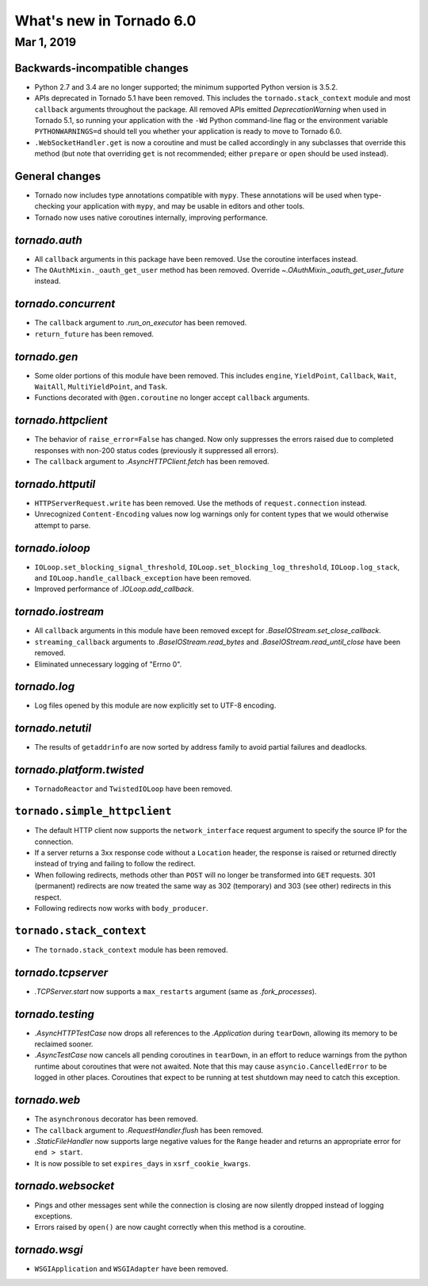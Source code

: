 What's new in Tornado 6.0
=========================

Mar 1, 2019
-----------

Backwards-incompatible changes
~~~~~~~~~~~~~~~~~~~~~~~~~~~~~~

- Python 2.7 and 3.4 are no longer supported; the minimum supported
  Python version is 3.5.2.
- APIs deprecated in Tornado 5.1 have been removed. This includes the
  ``tornado.stack_context`` module and most ``callback`` arguments
  throughout the package. All removed APIs emitted
  `DeprecationWarning` when used in Tornado 5.1, so running your
  application with the ``-Wd`` Python command-line flag or the
  environment variable ``PYTHONWARNINGS=d`` should tell you whether
  your application is ready to move to Tornado 6.0.
- ``.WebSocketHandler.get`` is now a coroutine and must be called
  accordingly in any subclasses that override this method (but note
  that overriding ``get`` is not recommended; either ``prepare`` or
  ``open`` should be used instead).

General changes
~~~~~~~~~~~~~~~

- Tornado now includes type annotations compatible with ``mypy``.
  These annotations will be used when type-checking your application
  with ``mypy``, and may be usable in editors and other tools.
- Tornado now uses native coroutines internally, improving performance.

`tornado.auth`
~~~~~~~~~~~~~~

- All ``callback`` arguments in this package have been removed. Use
  the coroutine interfaces instead.
- The ``OAuthMixin._oauth_get_user`` method has been removed.
  Override `~.OAuthMixin._oauth_get_user_future` instead.

`tornado.concurrent`
~~~~~~~~~~~~~~~~~~~~

- The ``callback`` argument to `.run_on_executor` has been removed.
- ``return_future`` has been removed.

`tornado.gen`
~~~~~~~~~~~~~

- Some older portions of this module have been removed. This includes
  ``engine``, ``YieldPoint``, ``Callback``, ``Wait``, ``WaitAll``,
  ``MultiYieldPoint``, and ``Task``.
- Functions decorated with ``@gen.coroutine`` no longer accept
  ``callback`` arguments.

`tornado.httpclient`
~~~~~~~~~~~~~~~~~~~~

- The behavior of ``raise_error=False`` has changed. Now only
  suppresses the errors raised due to completed responses with non-200
  status codes (previously it suppressed all errors).
- The ``callback`` argument to `.AsyncHTTPClient.fetch` has been removed.

`tornado.httputil`
~~~~~~~~~~~~~~~~~~

- ``HTTPServerRequest.write`` has been removed. Use the methods of
  ``request.connection`` instead.
- Unrecognized ``Content-Encoding`` values now log warnings only for
  content types that we would otherwise attempt to parse.

`tornado.ioloop`
~~~~~~~~~~~~~~~~

- ``IOLoop.set_blocking_signal_threshold``,
  ``IOLoop.set_blocking_log_threshold``, ``IOLoop.log_stack``,
  and ``IOLoop.handle_callback_exception`` have been removed.
- Improved performance of `.IOLoop.add_callback`.

`tornado.iostream`
~~~~~~~~~~~~~~~~~~

- All ``callback`` arguments in this module have been removed except
  for `.BaseIOStream.set_close_callback`.
- ``streaming_callback`` arguments to `.BaseIOStream.read_bytes` and
  `.BaseIOStream.read_until_close` have been removed.
- Eliminated unnecessary logging of "Errno 0".

`tornado.log`
~~~~~~~~~~~~~

- Log files opened by this module are now explicitly set to UTF-8 encoding.

`tornado.netutil`
~~~~~~~~~~~~~~~~~

- The results of ``getaddrinfo`` are now sorted by address family to
  avoid partial failures and deadlocks.

`tornado.platform.twisted`
~~~~~~~~~~~~~~~~~~~~~~~~~~

- ``TornadoReactor`` and ``TwistedIOLoop`` have been removed.

``tornado.simple_httpclient``
~~~~~~~~~~~~~~~~~~~~~~~~~~~~~

- The default HTTP client now supports the ``network_interface``
  request argument to specify the source IP for the connection.
- If a server returns a 3xx response code without a ``Location``
  header, the response is raised or returned directly instead of
  trying and failing to follow the redirect.
- When following redirects, methods other than ``POST`` will no longer
  be transformed into ``GET`` requests. 301 (permanent) redirects are
  now treated the same way as 302 (temporary) and 303 (see other)
  redirects in this respect.
- Following redirects now works with ``body_producer``.

``tornado.stack_context``
~~~~~~~~~~~~~~~~~~~~~~~~~

- The ``tornado.stack_context`` module has been removed.

`tornado.tcpserver`
~~~~~~~~~~~~~~~~~~~

- `.TCPServer.start` now supports a ``max_restarts`` argument (same as
  `.fork_processes`).

`tornado.testing`
~~~~~~~~~~~~~~~~~

- `.AsyncHTTPTestCase` now drops all references to the `.Application`
  during ``tearDown``, allowing its memory to be reclaimed sooner.
- `.AsyncTestCase` now cancels all pending coroutines in ``tearDown``,
  in an effort to reduce warnings from the python runtime about
  coroutines that were not awaited. Note that this may cause
  ``asyncio.CancelledError`` to be logged in other places. Coroutines
  that expect to be running at test shutdown may need to catch this
  exception.

`tornado.web`
~~~~~~~~~~~~~

- The ``asynchronous`` decorator has been removed.
- The ``callback`` argument to `.RequestHandler.flush` has been removed.
- `.StaticFileHandler` now supports large negative values for the
  ``Range`` header and returns an appropriate error for ``end >
  start``.
- It is now possible to set ``expires_days`` in ``xsrf_cookie_kwargs``.

`tornado.websocket`
~~~~~~~~~~~~~~~~~~~

- Pings and other messages sent while the connection is closing are
  now silently dropped instead of logging exceptions.
- Errors raised by ``open()`` are now caught correctly when this method
  is a coroutine.

`tornado.wsgi`
~~~~~~~~~~~~~~

- ``WSGIApplication`` and ``WSGIAdapter`` have been removed.
